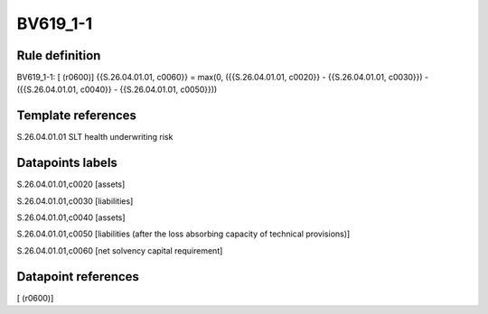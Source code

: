 =========
BV619_1-1
=========

Rule definition
---------------

BV619_1-1: [ (r0600)] {{S.26.04.01.01, c0060}} = max(0, ({{S.26.04.01.01, c0020}} - {{S.26.04.01.01, c0030}}) - ({{S.26.04.01.01, c0040}} - {{S.26.04.01.01, c0050}}))


Template references
-------------------

S.26.04.01.01 SLT health underwriting risk


Datapoints labels
-----------------

S.26.04.01.01,c0020 [assets]

S.26.04.01.01,c0030 [liabilities]

S.26.04.01.01,c0040 [assets]

S.26.04.01.01,c0050 [liabilities (after the loss absorbing capacity of technical provisions)]

S.26.04.01.01,c0060 [net solvency capital requirement]



Datapoint references
--------------------

[ (r0600)]